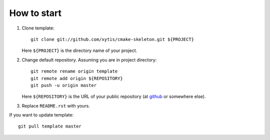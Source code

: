  
How to start
============

#.  Clone template:

    ::

        git clone git://github.com/xytis/cmake-skeleton.git ${PROJECT}

    Here ``${PROJECT}`` is the directory name of your project.

#.  Change default repository. Assuming you are in project directory:

    ::

        git remote rename origin template
        git remote add origin ${REPOSITORY}
        git push -u origin master

    Here ``${REPOSITORY}`` is the URL of your public repository (at 
    `github <github.com>`_ or somewhere else).

#.  Replace ``README.rst`` with yours.

If you want to update template:

::
    
    git pull template master



.. image:: https://d2weczhvl823v0.cloudfront.net/xytis/cmake-skeleton/trend.png
   :alt: Bitdeli badge
   :target: https://bitdeli.com/free

